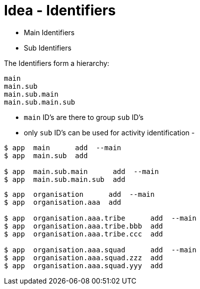 = Idea - Identifiers

- Main Identifiers
- Sub Identifiers

The Identifiers form a hierarchy:
----
main
main.sub
main.sub.main
main.sub.main.sub
----
- `main` ID's are there to group `sub` ID's
- only `sub` ID's can be used for activity identification
-

----
$ app  main      add  --main
$ app  main.sub  add

$ app  main.sub.main      add  --main
$ app  main.sub.main.sub  add
----

----
$ app  organisation      add  --main
$ app  organisation.aaa  add

$ app  organisation.aaa.tribe      add  --main
$ app  organisation.aaa.tribe.bbb  add
$ app  organisation.aaa.tribe.ccc  add

$ app  organisation.aaa.squad      add  --main
$ app  organisation.aaa.squad.zzz  add
$ app  organisation.aaa.squad.yyy  add
----
